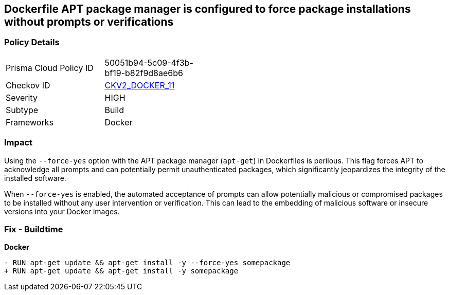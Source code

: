 == Dockerfile APT package manager is configured to force package installations without prompts or verifications

=== Policy Details 

[width=45%]
[cols="1,1"]
|=== 
|Prisma Cloud Policy ID 
| 50051b94-5c09-4f3b-bf19-b82f9d8ae6b6

|Checkov ID 
| https://github.com/bridgecrewio/checkov/blob/main/checkov/dockerfile/checks/graph_checks/RunAptGetForceYes.yaml[CKV2_DOCKER_11]

|Severity
|HIGH

|Subtype
|Build

|Frameworks
|Docker

|=== 

=== Impact
Using the `--force-yes` option with the APT package manager (`apt-get`) in Dockerfiles is perilous. This flag forces APT to acknowledge all prompts and can potentially permit unauthenticated packages, which significantly jeopardizes the integrity of the installed software.

When `--force-yes` is enabled, the automated acceptance of prompts can allow potentially malicious or compromised packages to be installed without any user intervention or verification. This can lead to the embedding of malicious software or insecure versions into your Docker images.

=== Fix - Buildtime

*Docker*

[source,dockerfile]
----
- RUN apt-get update && apt-get install -y --force-yes somepackage
+ RUN apt-get update && apt-get install -y somepackage
----
